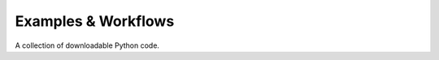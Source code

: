 .. _examples_py:

Examples & Workflows
====================

A collection of downloadable Python code.

